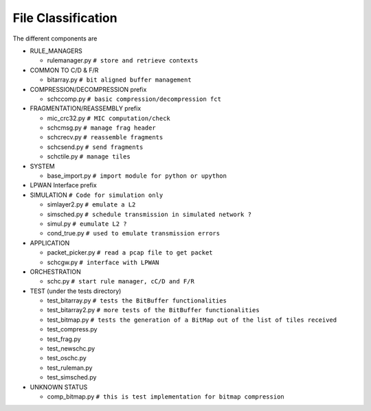 File Classification
*******************

The different components are

* RULE_MANAGERS

  * rulemanager.py      ``# store and retrieve contexts``

* COMMON TO C/D & F/R

  * bitarray.py         ``# bit aligned buffer management``

* COMPRESSION/DECOMPRESSION prefix

  * schccomp.py         ``# basic compression/decompression fct``

* FRAGMENTATION/REASSEMBLY prefix

  * mic_crc32.py        ``# MIC computation/check``
  * schcmsg.py          ``# manage frag header``
  * schcrecv.py         ``# reassemble fragments``
  * schcsend.py         ``# send fragments``
  * schctile.py         ``# manage tiles``

* SYSTEM

  * base_import.py      ``# import module for python or upython``

* LPWAN Interface prefix
* SIMULATION            ``# Code for simulation only``

  * simlayer2.py        ``# emulate a L2``
  * simsched.py         ``# schedule transmission in simulated network ?``
  * simul.py            ``# eumulate L2 ?``
  * cond_true.py        ``# used to emulate transmission errors``

* APPLICATION

  * packet_picker.py    ``# read a pcap file to get packet``
  * schcgw.py           ``# interface with LPWAN``

* ORCHESTRATION

  * schc.py             ``# start rule manager, cC/D and F/R``

* TEST (under the tests directory)

  * test_bitarray.py    ``# tests the BitBuffer functionalities``
  * test_bitarray2.py   ``# more tests of the BitBuffer functionalities``
  * test_bitmap.py      ``# tests the generation of a BitMap out of the list of tiles received``
  * test_compress.py
  * test_frag.py
  * test_newschc.py
  * test_oschc.py
  * test_ruleman.py
  * test_simsched.py

* UNKNOWN STATUS

  * comp_bitmap.py       ``# this is test implementation for bitmap compression``
